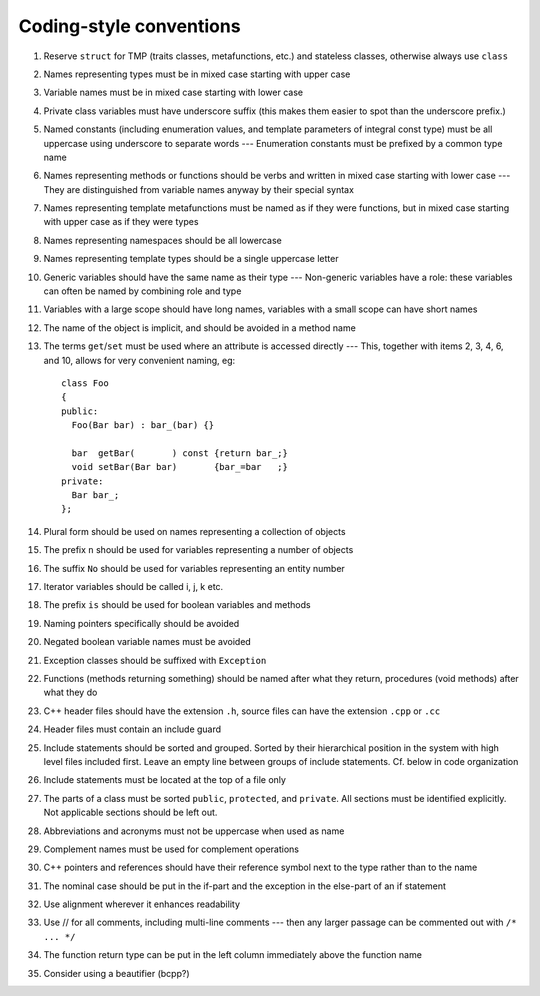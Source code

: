 ------------------------
Coding-style conventions
------------------------

#. Reserve ``struct`` for TMP (traits classes, metafunctions, etc.) and stateless classes, otherwise always use ``class``

#. Names representing types must be in mixed case starting with upper case

#. Variable names must be in mixed case starting with lower case

#. Private class variables must have underscore suffix (this makes them easier to spot than the underscore prefix.)

#. Named constants (including enumeration values, and template parameters of integral const type) must be all uppercase using underscore to separate words --- Enumeration constants must be prefixed by a common type name

#. Names representing methods or functions should be verbs and written in mixed case starting with lower case --- They are distinguished from variable names anyway by their special syntax

#. Names representing template metafunctions must be named as if they were functions, but in mixed case starting with upper case as if they were types

#. Names representing namespaces should be all lowercase

#. Names representing template types should be a single uppercase letter

#. Generic variables should have the same name as their type --- Non-generic variables have a role: these variables can often be named by combining role and type

#. Variables with a large scope should have long names, variables with a small scope can have short names

#. The name of the object is implicit, and should be avoided in a method name

#. The terms ``get``/``set`` must be used where an attribute is accessed directly --- This, together with items 2, 3, 4, 6, and 10, allows for very convenient naming, eg::
  
	class Foo
	{
	public:
	  Foo(Bar bar) : bar_(bar) {}  

	  bar  getBar(       ) const {return bar_;}
	  void setBar(Bar bar)       {bar_=bar   ;}
	private:
	  Bar bar_;
	};




#. Plural form should be used on names representing a collection of objects

#. The prefix ``n`` should be used for variables representing a number of objects

#. The suffix ``No`` should be used for variables representing an entity number

#. Iterator variables should be called i, j, k etc.

#. The prefix ``is`` should be used for boolean variables and methods

#. Naming pointers specifically should be avoided

#. Negated boolean variable names must be avoided

#. Exception classes should be suffixed with ``Exception``

#. Functions (methods returning something) should be named after what they return, procedures (void methods) after what they do

#. C++ header files should have the extension ``.h``, source files can have the extension ``.cpp`` or ``.cc``

#. Header files must contain an include guard

#. Include statements should be sorted and grouped.  Sorted by their hierarchical position in the system with high level files included first. Leave an empty line between groups of include statements. Cf. below in code organization

#. Include statements must be located at the top of a file only

#. The parts of a class must be sorted ``public``, ``protected``, and ``private``.  All sections must be identified explicitly. Not applicable sections should be left out.

#. Abbreviations and acronyms must not be uppercase when used as name

#. Complement names must be used for complement operations

#. C++ pointers and references should have their reference symbol next to the type rather than to the name

#. The nominal case should be put in the if-part and the exception in the else-part of an if statement

#. Use alignment wherever it enhances readability

#. Use // for all comments, including multi-line comments --- then any larger passage can be commented out with ``/* ... */``

#. The function return type can be put in the left column immediately above the function name

#. Consider using a beautifier (bcpp?)

.. #. The conditional should be put on a separate line
